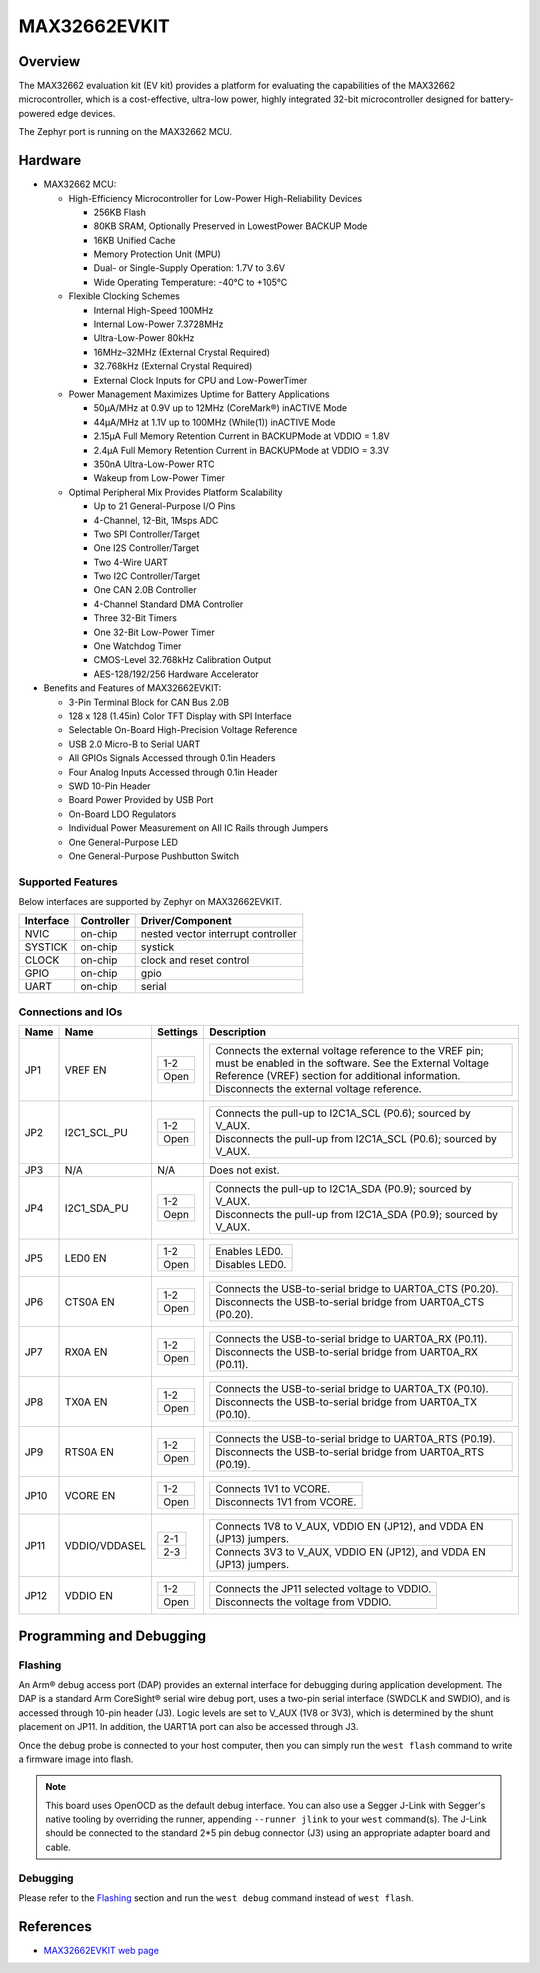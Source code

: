 .. _max32662_evkit:

MAX32662EVKIT
#############

Overview
********
The MAX32662 evaluation kit (EV kit) provides a platform for evaluating
the capabilities of the MAX32662 microcontroller, which is a cost-effective,
ultra-low power, highly integrated 32-bit microcontroller designed
for battery-powered edge devices.

The Zephyr port is running on the MAX32662 MCU.

.. image:: img/max32662evkit.webp
   :align: center
   :alt: MAX32662EVKIT

Hardware
********

- MAX32662 MCU:

  - High-Efficiency Microcontroller for Low-Power High-Reliability Devices

    - 256KB Flash
    - 80KB SRAM, Optionally Preserved in LowestPower BACKUP Mode
    - 16KB Unified Cache
    - Memory Protection Unit (MPU)
    - Dual- or Single-Supply Operation: 1.7V to 3.6V
    - Wide Operating Temperature: -40°C to +105°C

  - Flexible Clocking Schemes

    - Internal High-Speed 100MHz
    - Internal Low-Power 7.3728MHz
    - Ultra-Low-Power 80kHz
    - 16MHz–32MHz (External Crystal Required)
    - 32.768kHz (External Crystal Required)
    - External Clock Inputs for CPU and Low-PowerTimer

  - Power Management Maximizes Uptime for Battery Applications

    - 50μA/MHz at 0.9V up to 12MHz (CoreMark®) inACTIVE Mode
    - 44μA/MHz at 1.1V up to 100MHz (While(1)) inACTIVE Mode
    - 2.15μA Full Memory Retention Current in BACKUPMode at VDDIO = 1.8V
    - 2.4μA Full Memory Retention Current in BACKUPMode at VDDIO = 3.3V
    - 350nA Ultra-Low-Power RTC
    - Wakeup from Low-Power Timer

  - Optimal Peripheral Mix Provides Platform Scalability

    - Up to 21 General-Purpose I/O Pins
    - 4-Channel, 12-Bit, 1Msps ADC
    - Two SPI Controller/Target
    - One I2S Controller/Target
    - Two 4-Wire UART
    - Two I2C Controller/Target
    - One CAN 2.0B Controller
    - 4-Channel Standard DMA Controller
    - Three 32-Bit Timers
    - One 32-Bit Low-Power Timer
    - One Watchdog Timer
    - CMOS-Level 32.768kHz Calibration Output
    - AES-128/192/256 Hardware Accelerator

- Benefits and Features of MAX32662EVKIT:

  - 3-Pin Terminal Block for CAN Bus 2.0B
  - 128 x 128 (1.45in) Color TFT Display with SPI Interface
  - Selectable On-Board High-Precision Voltage Reference
  - USB 2.0 Micro-B to Serial UART
  - All GPIOs Signals Accessed through 0.1in Headers
  - Four Analog Inputs Accessed through 0.1in Header
  - SWD 10-Pin Header
  - Board Power Provided by USB Port
  - On-Board LDO Regulators
  - Individual Power Measurement on All IC Rails through Jumpers
  - One General-Purpose LED
  - One General-Purpose Pushbutton Switch

Supported Features
==================

Below interfaces are supported by Zephyr on MAX32662EVKIT.

+-----------+------------+-------------------------------------+
| Interface | Controller | Driver/Component                    |
+===========+============+=====================================+
| NVIC      | on-chip    | nested vector interrupt controller  |
+-----------+------------+-------------------------------------+
| SYSTICK   | on-chip    | systick                             |
+-----------+------------+-------------------------------------+
| CLOCK     | on-chip    | clock and reset control             |
+-----------+------------+-------------------------------------+
| GPIO      | on-chip    | gpio                                |
+-----------+------------+-------------------------------------+
| UART      | on-chip    | serial                              |
+-----------+------------+-------------------------------------+


Connections and IOs
===================

+-----------+---------------+---------------+--------------------------------------------------------------------------------------------------+
| Name      | Name          | Settings      | Description                                                                                      |
+===========+===============+===============+==================================================================================================+
| JP1       | VREF EN       |               |                                                                                                  |
|           |               | +-----------+ |  +-------------------------------------------------------------------------------------------+   |
|           |               | | 1-2       | |  | Connects the external voltage reference to the VREF pin; must be enabled in the software. |   |
|           |               | |           | |  | See the External Voltage Reference (VREF) section for additional information.             |   |
|           |               | +-----------+ |  +-------------------------------------------------------------------------------------------+   |
|           |               | | Open      | |  | Disconnects the external voltage reference.                                               |   |
|           |               | +-----------+ |  +-------------------------------------------------------------------------------------------+   |
|           |               |               |                                                                                                  |
+-----------+---------------+---------------+--------------------------------------------------------------------------------------------------+
| JP2       | I2C1_SCL_PU   | +-----------+ |  +-------------------------------------------------------------------------------+               |
|           |               | | 1-2       | |  | Connects the pull-up to I2C1A_SCL (P0.6); sourced by V_AUX.                   |               |
|           |               | +-----------+ |  +-------------------------------------------------------------------------------+               |
|           |               | | Open      | |  | Disconnects the pull-up from I2C1A_SCL (P0.6); sourced by V_AUX.              |               |
|           |               | +-----------+ |  +-------------------------------------------------------------------------------+               |
|           |               |               |                                                                                                  |
+-----------+---------------+---------------+--------------------------------------------------------------------------------------------------+
| JP3       | N/A           | N/A           |  Does not exist.                                                                                 |
+-----------+---------------+---------------+--------------------------------------------------------------------------------------------------+
| JP4       | I2C1_SDA_PU   | +-----------+ |  +-------------------------------------------------------------------------------+               |
|           |               | | 1-2       | |  | Connects the pull-up to I2C1A_SDA (P0.9); sourced by V_AUX.                   |               |
|           |               | +-----------+ |  +-------------------------------------------------------------------------------+               |
|           |               | | Oepn      | |  | Disconnects the pull-up from I2C1A_SDA (P0.9); sourced by V_AUX.              |               |
|           |               | +-----------+ |  +-------------------------------------------------------------------------------+               |
|           |               |               |                                                                                                  |
+-----------+---------------+---------------+--------------------------------------------------------------------------------------------------+
| JP5       | LED0 EN       | +-----------+ |  +-------------------------------------------------------------------------------+               |
|           |               | | 1-2       | |  | Enables LED0.                                                                 |               |
|           |               | +-----------+ |  +-------------------------------------------------------------------------------+               |
|           |               | | Open      | |  | Disables LED0.                                                                |               |
|           |               | +-----------+ |  +-------------------------------------------------------------------------------+               |
|           |               |               |                                                                                                  |
+-----------+---------------+---------------+--------------------------------------------------------------------------------------------------+
| JP6       | CTS0A EN      | +-----------+ |  +-------------------------------------------------------------------------------+               |
|           |               | | 1-2       | |  | Connects the USB-to-serial bridge to UART0A_CTS (P0.20).                      |               |
|           |               | +-----------+ |  +-------------------------------------------------------------------------------+               |
|           |               | | Open      | |  | Disconnects the USB-to-serial bridge from UART0A_CTS (P0.20).                 |               |
|           |               | +-----------+ |  +-------------------------------------------------------------------------------+               |
|           |               |               |                                                                                                  |
+-----------+---------------+---------------+--------------------------------------------------------------------------------------------------+
| JP7       | RX0A EN       | +-----------+ |  +-------------------------------------------------------------------------------+               |
|           |               | | 1-2       | |  | Connects the USB-to-serial bridge to UART0A_RX (P0.11).                       |               |
|           |               | +-----------+ |  +-------------------------------------------------------------------------------+               |
|           |               | | Open      | |  | Disconnects the USB-to-serial bridge from UART0A_RX (P0.11).                  |               |
|           |               | +-----------+ |  +-------------------------------------------------------------------------------+               |
|           |               |               |                                                                                                  |
+-----------+---------------+---------------+--------------------------------------------------------------------------------------------------+
| JP8       | TX0A EN       | +-----------+ |  +-------------------------------------------------------------------------------+               |
|           |               | | 1-2       | |  | Connects the USB-to-serial bridge to UART0A_TX (P0.10).                       |               |
|           |               | +-----------+ |  +-------------------------------------------------------------------------------+               |
|           |               | | Open      | |  | Disconnects the USB-to-serial bridge from UART0A_TX (P0.10).                  |               |
|           |               | +-----------+ |  +-------------------------------------------------------------------------------+               |
|           |               |               |                                                                                                  |
+-----------+---------------+---------------+--------------------------------------------------------------------------------------------------+
| JP9       | RTS0A EN      | +-----------+ |  +-------------------------------------------------------------------------------+               |
|           |               | | 1-2       | |  | Connects the USB-to-serial bridge to UART0A_RTS (P0.19).                      |               |
|           |               | +-----------+ |  +-------------------------------------------------------------------------------+               |
|           |               | | Open      | |  | Disconnects the USB-to-serial bridge from UART0A_RTS (P0.19).                 |               |
|           |               | +-----------+ |  +-------------------------------------------------------------------------------+               |
|           |               |               |                                                                                                  |
+-----------+---------------+---------------+--------------------------------------------------------------------------------------------------+
| JP10      | VCORE EN      | +-----------+ |  +-------------------------------------------------------------------------------+               |
|           |               | | 1-2       | |  | Connects 1V1 to VCORE.                                                        |               |
|           |               | +-----------+ |  +-------------------------------------------------------------------------------+               |
|           |               | | Open      | |  | Disconnects 1V1 from VCORE.                                                   |               |
|           |               | +-----------+ |  +-------------------------------------------------------------------------------+               |
|           |               |               |                                                                                                  |
+-----------+---------------+---------------+--------------------------------------------------------------------------------------------------+
| JP11      | VDDIO/VDDASEL | +-----------+ |  +-------------------------------------------------------------------------------+               |
|           |               | | 2-1       | |  | Connects 1V8 to V_AUX, VDDIO EN (JP12), and VDDA EN (JP13) jumpers.           |               |
|           |               | +-----------+ |  +-------------------------------------------------------------------------------+               |
|           |               | | 2-3       | |  | Connects 3V3 to V_AUX, VDDIO EN (JP12), and VDDA EN (JP13) jumpers.           |               |
|           |               | +-----------+ |  +-------------------------------------------------------------------------------+               |
|           |               |               |                                                                                                  |
+-----------+---------------+---------------+--------------------------------------------------------------------------------------------------+
| JP12      | VDDIO EN      | +-----------+ |  +-------------------------------------------------------------------------------+               |
|           |               | | 1-2       | |  | Connects the JP11 selected voltage to VDDIO.                                  |               |
|           |               | +-----------+ |  +-------------------------------------------------------------------------------+               |
|           |               | | Open      | |  | Disconnects the voltage from VDDIO.                                           |               |
|           |               | +-----------+ |  +-------------------------------------------------------------------------------+               |
|           |               |               |                                                                                                  |
+-----------+---------------+---------------+--------------------------------------------------------------------------------------------------+


Programming and Debugging
*************************

Flashing
========

An Arm® debug access port (DAP) provides an external interface for debugging during application
development. The DAP is a standard Arm CoreSight® serial wire debug port, uses a two-pin serial
interface (SWDCLK and SWDIO), and is accessed through 10-pin header (J3). Logic levels are set
to V_AUX (1V8 or 3V3), which is determined by the shunt placement on JP11. In addition,
the UART1A port can also be accessed through J3.


Once the debug probe is connected to your host computer, then you can simply run the
``west flash`` command to write a firmware image into flash.

.. note::

   This board uses OpenOCD as the default debug interface. You can also use
   a Segger J-Link with Segger's native tooling by overriding the runner,
   appending ``--runner jlink`` to your ``west`` command(s). The J-Link should
   be connected to the standard 2*5 pin debug connector (J3) using an
   appropriate adapter board and cable.

Debugging
=========

Please refer to the `Flashing`_ section and run the ``west debug`` command
instead of ``west flash``.

References
**********

- `MAX32662EVKIT web page`_

.. _MAX32662EVKIT web page:
   https://www.analog.com/en/design-center/evaluation-hardware-and-software/evaluation-boards-kits/max32662evkit.html
